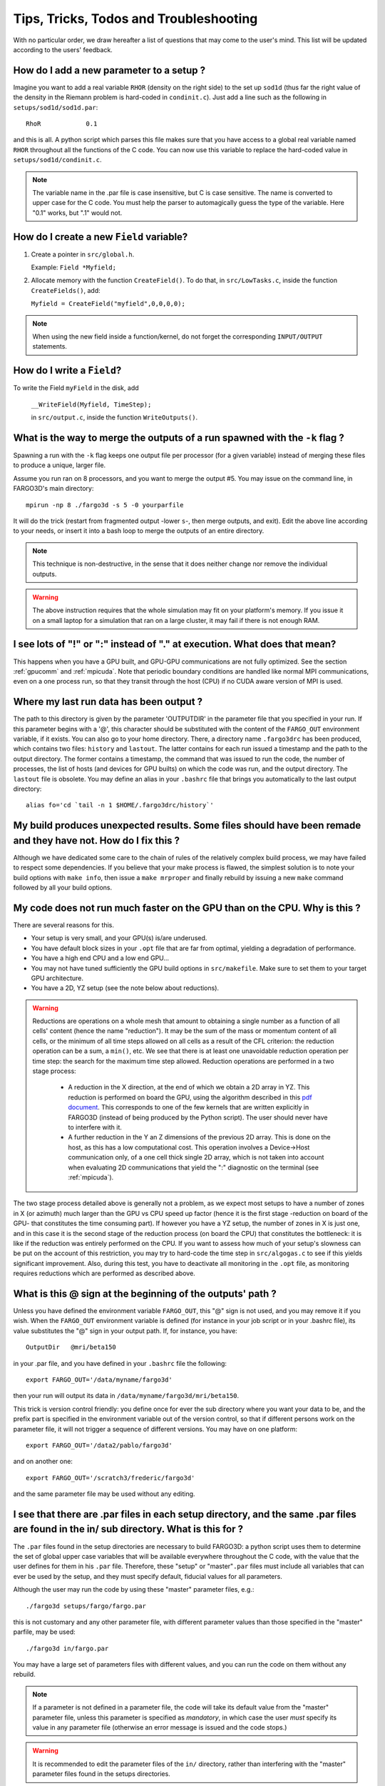 .. _ttt:


Tips, Tricks, Todos and Troubleshooting
==================================================================================

With no particular order, we draw hereafter a list of questions that
may come to the user's mind.  This list will be updated according to
the users' feedback.


How do I add a new parameter to a setup ?
----------------------------------------------------------------------------
Imagine you want to add a real variable ``RHOR`` (density on the right
side) to the set up ``sod1d`` (thus far the right value of the density
in the Riemann problem is hard-coded in ``condinit.c``). Just add a
line such as the following in ``setups/sod1d/sod1d.par``::

  RhoR            0.1

and this is all. A python script which parses this file makes sure
that you have access to a global real variable named ``RHOR``
throughout all the functions of the C code. You can now use this
variable to replace the hard-coded value in
``setups/sod1d/condinit.c``.

.. note:: The variable name in the .par file is case insensitive, but
   C is case sensitive. The name is converted to upper case for the C
   code.  You must help the parser to automagically guess the type of
   the variable. Here "0.1" works, but ".1" would not.


How do I create a new ``Field`` variable?
-----------------------------------------

1. Create a pointer in ``src/global.h``.

   Example: ``Field *Myfield;``

2. Allocate memory with the function ``CreateField()``. To do that, in ``src/LowTasks.c``, inside the function ``CreateFields()``, add:

   ``Myfield = CreateField("myfield",0,0,0,0);``

.. note:: When using the new field inside a function/kernel, do not forget the corresponding ``INPUT/OUTPUT`` statements.


How do I write a ``Field``?
---------------------------

To write the Field ``myField`` in the disk, add

   ``__WriteField(Myfield, TimeStep);``

   in ``src/output.c``, inside the function ``WriteOutputs()``.
   
What is the way to merge the outputs of a run spawned with the ``-k`` flag ?
-----------------------------------------------------------------------------

Spawning a run with the ``-k`` flag keeps one output file per
processor (for a given variable) instead of merging these files to
produce a unique, larger file.

Assume you run ran on 8 processors, and you want to merge the output
#5. You may issue on the command line, in FARGO3D's main directory::

 mpirun -np 8 ./fargo3d -s 5 -0 yourparfile

It will do the trick (restart from fragmented output -lower ``s``-,
then merge outputs, and exit). Edit the above line according to your
needs, or insert it into a bash loop to merge the outputs of an entire
directory.

.. note::
   This technique is non-destructive, in the sense that it does neither
   change nor remove the individual outputs.

.. warning::
   The above instruction requires that the whole simulation may fit on
   your platform's memory. If you issue it on a small laptop for a
   simulation that ran on a large cluster, it may fail if there is not
   enough RAM.


I see lots of "!" or ":" instead of "." at execution. What does that mean?
--------------------------------------------------------------------------------------------------------------------------------

This happens when you have a GPU built, and GPU-GPU communications are
not fully optimized. See the section :ref:`gpucomm` and
:ref:`mpicuda`. Note that periodic boundary conditions are handled
like normal MPI communications, even on a one process run, so that
they transit through the host (CPU) if no CUDA aware version of MPI is
used.


Where my last run data has been output ?
-----------------------------------------------------------------------------------------------------

The path to this directory is given by the parameter 'OUTPUTDIR' in
the parameter file that you specified in your run. If this parameter
begins with a '@', this character should be substituted with the
content of the ``FARGO_OUT`` environment variable, if it exists.  You
can also go to your home directory. There, a directory name
``.fargo3drc`` has been produced, which contains two files:
``history`` and ``lastout``. The latter contains for each run issued a
timestamp and the path to the output directory. The former contains a
timestamp, the command that was issued to run the code, the number of
processes, the list of hosts (and devices for GPU builts) on which the
code was run, and the output directory. The ``lastout`` file is
obsolete.  You may define an alias in your ``.bashrc`` file that
brings you automatically to the last output directory::

  alias fo='cd `tail -n 1 $HOME/.fargo3drc/history`'



My build produces unexpected results. Some files should have been remade and they have not. How do I fix this ?
----------------------------------------------------------------------------------------------------------------------------------------------------------------------------------------

Although we have dedicated some care to the chain of rules of the
relatively complex build process, we may have failed to respect some
dependencies. If you believe that your make process is flawed, the
simplest solution is to note your build options with ``make info``,
then issue a ``make mrproper`` and finally rebuild by issuing a new
``make`` command followed by all your build options.


My code does not run much faster on the GPU than on the CPU. Why is this ?
------------------------------------------------------------------------------------------------------------------------------

There are several reasons for this.

* Your setup is very small, and your GPU(s) is/are underused.

* You have default block sizes in your ``.opt`` file that are far from
  optimal, yielding a degradation of performance.

* You have a high end CPU and a low end GPU...

* You may not have tuned sufficiently the GPU build options in
  ``src/makefile``. Make sure to set them to your target GPU
  architecture.

* You have a 2D, YZ setup (see the note below about reductions).

.. warning:: Reductions are operations on a whole mesh that amount to
   obtaining a single number as a function of all cells' content
   (hence the name "reduction"). It may be the sum of the mass or
   momentum content of all cells, or the minimum of all time steps
   allowed on all cells as a result of the CFL criterion: the
   reduction operation can be a sum, a ``min()``, etc. We see that
   there is at least one unavoidable reduction operation per time
   step: the search for the maximum time step allowed. Reduction
   operations are performed in a two stage process:

      * A reduction in the X direction, at the end of which we obtain
	a 2D array in YZ. This reduction is performed on board the
	GPU, using the algorithm described in this `pdf document
	<http://developer.download.nvidia.com/assets/cuda/files/reduction.pdf>`_. This
	corresponds to one of the few kernels that are written
	explicitly in FARGO3D (instead of being produced by the Python
	script). The user should never have to interfere with it.
	
      * A further reduction in the Y an Z dimensions of the previous 2D
	array. This is done on the host, as this has a low computational
	cost. This operation involves a Device->Host communication only,
	of a one cell thick single 2D array, which is not taken into
	account when evaluating 2D communications that yield the ":"
	diagnostic on the terminal (see :ref:`mpicuda`).

The two stage process detailed above is generally not a problem, as we
expect most setups to have a number of zones in X (or azimuth) much
larger than the GPU vs CPU speed up factor (hence it is the first
stage -reduction on board of the GPU- that constitutes the time
consuming part). If however you have a YZ setup, the number of zones
in X is just one, and in this case it is the second stage of the
reduction process (on board the CPU) that constitutes the bottleneck:
it is like if the reduction was entirely performed on the CPU. If you
want to assess how much of your setup's slowness can be put on the
account of this restriction, you may try to hard-code the time step in
``src/algogas.c`` to see if this yields significant improvement. Also,
during this test, you have to deactivate all monitoring in the
``.opt`` file, as monitoring requires reductions which are performed
as described above.


What is this @ sign at the beginning of the outputs' path ?
----------------------------------------------------------------------------------------------------------

Unless you have defined the environment variable ``FARGO_OUT``, this
"@" sign is not used, and you may remove it if you wish. When the
``FARGO_OUT`` environment variable is defined (for instance in your
job script or in your .bashrc file), its value substitutes the "@"
sign in your output path. If, for instance, you have::

   OutputDir   @mri/beta150

in your .par file, and you have defined in your ``.bashrc`` file the
following::

  export FARGO_OUT='/data/myname/fargo3d'

then your run will output its data in
``/data/myname/fargo3d/mri/beta150``.

This trick is version control friendly: you define once for ever the
sub directory where you want your data to be, and the prefix part is
specified in the environment variable out of the version control, so
that if different persons work on the parameter file, it will not
trigger a sequence of different versions.  You may have on one
platform::

  export FARGO_OUT='/data2/pablo/fargo3d'

and on another one::

  export FARGO_OUT='/scratch3/frederic/fargo3d'

and the same parameter file may be used without any editing.


I see that there are .par files in each setup directory, and the same .par files are found in the in/ sub directory. What is this for ?
-------------------------------------------------------------------------------------------------------------------------------------------------------------------------------------

The ``.par`` files found in the setup directories are necessary to
build FARGO3D: a python script uses them to determine the set of
global upper case variables that will be available everywhere
throughout the C code, with the value that the user defines for them
in his ``.par`` file. Therefore, these "setup" or "master"``.par``
files must include all variables that can ever be used by the setup,
and they must specify default, fiducial values for all parameters.

Although the user may run the code by using these  "master" parameter
files, e.g.::

  ./fargo3d setups/fargo/fargo.par

this is not customary and any other parameter file, with different
parameter values than those specified in the "master" parfile, may be
used::

  ./fargo3d in/fargo.par

You may have a large set of parameters files with different values,
and you can run the code on them without any rebuild.

.. note:: 
   If a parameter is not defined in a parameter file, the code will
   take its default value from the "master" parameter file, unless
   this parameter is specified as *mandatory*, in which case the user
   *must* specify its value in any parameter file (otherwise an error
   message is issued and the code stops.)

.. warning::
   It is recommended to edit the parameter files of the ``in/``
   directory, rather than interfering with the "master" parameter
   files found in the setups directories.

.. seealso:: :ref:`parfile`.


I have noticed a directory named ``.fargo3drc`` in my home directory. What is it here for ?
---------------------------------------------------------------------------------------------------------------------------

This directory contains two text files (``history`` and ``lastout``)
which are updated at each new run.  Every time a new run is spawned,
two lines are appended to the ``history`` file: a line indicating the
date and time at which the run was launched, and the command line
issued to launch the run. In addition, two new lines are appended to
the ``lastout`` file: a time stamp as previously, and the absolute
path of the output directory.  It can be useful to parse the last line
of this file with a script to go directly where the output is
written::

  alias fo='cd `tail -n 1 $HOME/.fargo3drc/lastout`'

The above line, in the ``.bashrc`` file, will define a command ``fo``
(like Fargo3d Output) which changes the directory to the output
directory of the last run.

**Known issue**:

When the ``-o`` flag is used on the command line, the subsequent
quotation marks are not written to the file ``history``. If one
wishes to cut and paste some line of this file to repeat a given run,
one must ensure to manually edit the line to restore the quotation
marks, when the flag ``-o`` is used.


How can I see the output of python scripts (in particular the CUDA files) ?
---------------------------------------------------------------------------------------------------------------------------


You will find below information to retrieve manually the output of
each of the python scripts involved at build stage. However, starting
from version 1.3, the build process creates an ``arch/`` subdirectory
in which all the source files are archived, even those created
automatically such as those created by the boundary conditions scripts
or the ``c2cuda`` converter.  It is therefore much easier than in
earlier versions to have a glance at the intermediate source files
automatically created at build time.

You may have noticed a long list of files being removed at the end of
the build process, especially on GPU builds. These files are
intermediate files such as CUDA files automatically produced by the
*c2cuda* script, etc. and the make process must remove them upon
completion in order to preserve dependencies. Failing to do so would
result, for instance, in the GPU version of a routine not being
rebuilt if its C source was edited. We do not issue explicitly this
``rm`` command in the makefile. This is done automatically, out of our
control, because make knows that it must preserve dependencies.

This may be frustrating as you cannot have a look at the CUDA files or
boundary source codes produced by the Python scripts. This, sometimes,
can be useful to understand unexpected behaviors. Here we indicate the
manual procedure to produce all the intermediary files used during the
build process. Do not forget to remove them prior to a full build of
the code, or dependencies may be broken !

**Creation of var.c**:

In ``src/``, issue::

  python ../scripts/par.py ../setups/mri/mri.par ../std/stdpar.par 

Naturally substitute the mri setup in the above line with your own setup.

**Creation of param.h, param_noex.h, global_ex.h:**

In ``src/``, issue::

  python ../scripts/varparser.py

**Creation of rescale.c:**

In ``src/``, issue::
  
  python ../scripts/unitparser.py mri

The ``rescale.c`` file is produced in the ``src`` directory

**Creation of boundary source code:**

In ``src/``, issue::

  python ../scripts/boundparser.py ../std/boundaries.txt  ../std/centering.txt ../setups/mri/mri.bound

If you issue the command ``ls -ltr`` you will see new files with name
*[y/z][min/max]_bound.c* that you can examine. Note that since
periodic boundary conditions are not dealt with as other BCs but
rather with communications, they do not generate such files. For
instance, with the ``mri`` setup, you only have the *y* files, not the
*z* files.

**Creation of the CUDA source code:**

It can be done for any of the files which has same radix than those of
the list *GPU_OBJBLOCKS* in the makefile. We take the example here of
the file ``compute_emf.c``. In the ``src/`` directory, issue::
  
  python ../scripts/c2cuda.py -i compute_emf.c -o foo.cu

In this command line, *-i* stands for the input, and *-o* for the
output.  Note that we do not follow here the automatic rule that would
create ``../bin/compute_emf_gpu.o``. As a result, there is no risk to
break dependencies if we forget to remove the file created manually.
You can examine the file ``foo.cu`` and compare it to the input C
file. You may also try to invoke it with the ``-p`` flag that
implements a loop in the wrapper function to determine the best block
size.

Tweaking the CUDA executable for memory optimization
---------------------------------------------------------------------

The default behavior of memory allocation on the GPU is to pad arrays
in order to respect the alignment of all rows. This may consume an
extra amount of memory, which is very parameter dependent. If you wish
to allocate memory like on the host, without padding, you may use the
compilation flag NOPITCH (e.g. in the opt file, add the following
line: ``FARGO_OPT += -DNOPITCH'``, and rebuild). The performance
degradation is negligible and you may be able to use slightly larger
arrays on a given GPU.

Speeding up reduction operations on platform >= 3.5
--------------------------------------------------------------

Reductions are by default implemented as described on a famous
presentation by Mark Harris (NVIDIA), which works for all platforms,
even old ones. On >= 3.5 platforms, one may use the possibility of
warp shuffle, which can significantly speed up reductions. In order to
do that, you must use the compilation flag WARPSHUFFLE (e.g. in the
opt file, add the following line: ``FARGO_OPT += -DWARPSHUFFLE'``, and
rebuild). The new kernel thus called reduces the amount of shared
memory used by the GPU. As described for standard reductions, the
reduction thus executed is done along the X direction only, and the
subsequent reduction in Y and Z is performed on the CPU.

A very incomplete TODO list
----------------------------------------------------------------------------------------------------------------------------------------

We have several projects or improvements in mind for FARGO3D. Some of
them are cosmetic time savers, others are more substantial. Among them:

* Since we can parse the C code to produce CUDA code, we can also, in
  principle, produce automatically OpenCL code. This would enable
  FARGO3D to run on non-NVIDIA's GPUs, and on multi-core platforms.

* We would like to merge FARGO3D and the nested mesh structure of the
  code JUPITER (developed by one of us but never publicly
  released). This would require to have normal ghost zones in the X
  direction (as for Y and Z), a 3D mesh splitting of processing
  elements, and an adaptation of the ghost filling procedure. In this
  `page <http://adsabs.harvard.edu/abs/2014ApJ...782...65S>`_ you can
  see JUPITER at work with a number of nested meshes onto a giant
  planet.
